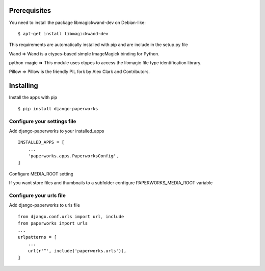 Prerequisites
===============

You need to install the package libmagickwand-dev on Debian-like::

    $ apt-get install libmagickwand-dev

This requirements are automatically installed with pip and are include in the setup.py file

Wand => Wand is a ctypes-based simple ImageMagick binding for Python.

python-magic => This module uses ctypes to access the libmagic file type identification library.

Pillow => Pillow is the friendly PIL fork by Alex Clark and Contributors.


Installing
============

Install the apps with pip ::

    $ pip install django-paperworks

Configure your settings file
-------------------------------

Add django-paperworks to your installed_apps ::

    INSTALLED_APPS = [
        ...
        'paperworks.apps.PaperworksConfig',
    ]

Configure MEDIA_ROOT setting

If you want store files and thumbnails to a subfolder configure PAPERWORKS_MEDIA_ROOT variable

Configure your urls file
-----------------------------

Add django-paperworks to urls file ::

    from django.conf.urls import url, include
    from paperworks import urls
    ...
    urlpatterns = [
        ...
        url(r'^', include('paperworks.urls')),
    ]


